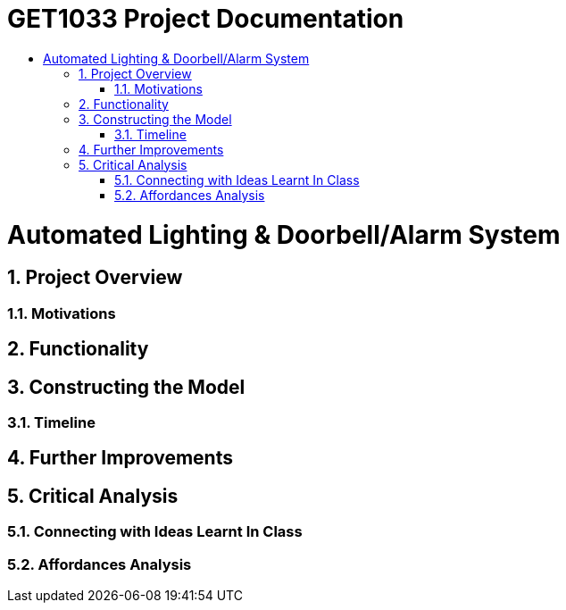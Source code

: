= GET1033 Project Documentation
:site-section: ProjectDocumentation
:toc:
:toc-title:
:sectnums:
:imagesDir: images
:stylesDir: stylesheets
:xrefstyle: full

:tip-caption: :bulb:
:note-caption: :information_source:
:warning-caption: :warning:
:experimental:
= Automated Lighting & Doorbell/Alarm System

== Project Overview

=== Motivations

== Functionality

== Constructing the Model

=== Timeline

== Further Improvements

== Critical Analysis

=== Connecting with Ideas Learnt In Class

=== Affordances Analysis

